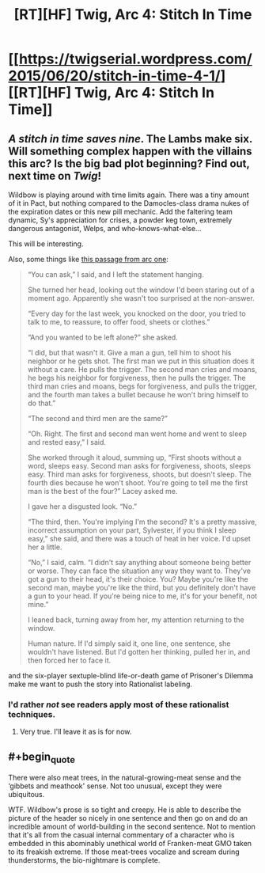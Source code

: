 #+TITLE: [RT][HF] Twig, Arc 4: Stitch In Time

* [[https://twigserial.wordpress.com/2015/06/20/stitch-in-time-4-1/][[RT][HF] Twig, Arc 4: Stitch In Time]]
:PROPERTIES:
:Author: AmeteurOpinions
:Score: 11
:DateUnix: 1434818471.0
:END:

** /A stitch in time saves nine/. The Lambs make six. Will something complex happen with the villains this arc? Is the big bad plot beginning? Find out, next time on /Twig/!

Wildbow is playing around with time limits again. There was a tiny amount of it in Pact, but nothing compared to the Damocles-class drama nukes of the expiration dates or this new pill mechanic. Add the faltering team dynamic, Sy's appreciation for crises, a powder keg town, extremely dangerous antagonist, Welps, and who-knows-what-else...

This will be interesting.

Also, some things like [[https://twigserial.wordpress.com/category/story/arc-1-taking-root/1-03/][this passage from arc one]]:

#+begin_quote
  “You can ask,” I said, and I left the statement hanging.

  She turned her head, looking out the window I'd been staring out of a moment ago. Apparently she wasn't too surprised at the non-answer.

  “Every day for the last week, you knocked on the door, you tried to talk to me, to reassure, to offer food, sheets or clothes.”

  “And you wanted to be left alone?” she asked.

  “I did, but that wasn't it. Give a man a gun, tell him to shoot his neighbor or he gets shot. The first man we put in this situation does it without a care. He pulls the trigger. The second man cries and moans, he begs his neighbor for forgiveness, then he pulls the trigger. The third man cries and moans, begs for forgiveness, and pulls the trigger, and the fourth man takes a bullet because he won't bring himself to do that.”

  “The second and third men are the same?”

  “Oh. Right. The first and second man went home and went to sleep and rested easy,” I said.

  She worked through it aloud, summing up, “First shoots without a word, sleeps easy. Second man asks for forgiveness, shoots, sleeps easy. Third man asks for forgiveness, shoots, but doesn't sleep. The fourth dies because he won't shoot. You're going to tell me the first man is the best of the four?” Lacey asked me.

  I gave her a disgusted look. “No.”

  “The third, then. You're implying I'm the second? It's a pretty massive, incorrect assumption on your part, Sylvester, if you think I sleep easy,” she said, and there was a touch of heat in her voice. I'd upset her a little.

  “No,” I said, calm. “I didn't say anything about someone being better or worse. They can face the situation any way they want to. They've got a gun to their head, it's their choice. You? Maybe you're like the second man, maybe you're like the third, but you definitely don't have a gun to your head. If you're being nice to me, it's for your benefit, not mine.”

  I leaned back, turning away from her, my attention returning to the window.

  Human nature. If I'd simply said it, one line, one sentence, she wouldn't have listened. But I'd gotten her thinking, pulled her in, and then forced her to face it.
#+end_quote

and the six-player sextuple-blind life-or-death game of Prisoner's Dilemma make me want to push the story into Rationalist labeling.
:PROPERTIES:
:Author: AmeteurOpinions
:Score: 5
:DateUnix: 1434819777.0
:END:

*** I'd rather /not/ see readers apply most of these rationalist techniques.
:PROPERTIES:
:Author: Sparkwitch
:Score: 3
:DateUnix: 1434832635.0
:END:

**** Very true. I'll leave it as is for now.
:PROPERTIES:
:Author: AmeteurOpinions
:Score: 1
:DateUnix: 1434856180.0
:END:


** #+begin_quote
  There were also meat trees, in the natural-growing-meat sense and the ‘gibbets and meathook' sense. Not too unusual, except they were ubiquitous.
#+end_quote

WTF. Wildbow's prose is so tight and creepy. He is able to describe the picture of the header so nicely in one sentence and then go on and do an incredible amount of world-building in the second sentence. Not to mention that it's all from the casual internal commentary of a character who is embedded in this abominably unethical world of Franken-meat GMO taken to its freakish extreme. If those meat-trees vocalize and scream during thunderstorms, the bio-nightmare is complete.
:PROPERTIES:
:Author: notmy2ndopinion
:Score: 3
:DateUnix: 1434867384.0
:END:
